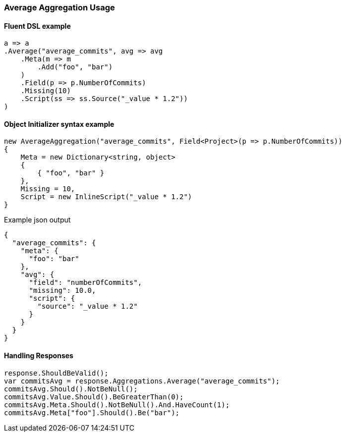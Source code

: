 :ref_current: https://www.elastic.co/guide/en/elasticsearch/reference/7.17

:github: https://github.com/elastic/elasticsearch-net

:nuget: https://www.nuget.org/packages

////
IMPORTANT NOTE
==============
This file has been generated from https://github.com/elastic/elasticsearch-net/tree/7.x/src/Tests/Tests/Aggregations/Metric/Average/AverageAggregationUsageTests.cs. 
If you wish to submit a PR for any spelling mistakes, typos or grammatical errors for this file,
please modify the original csharp file found at the link and submit the PR with that change. Thanks!
////

[[average-aggregation-usage]]
=== Average Aggregation Usage

==== Fluent DSL example

[source,csharp]
----
a => a
.Average("average_commits", avg => avg
    .Meta(m => m
        .Add("foo", "bar")
    )
    .Field(p => p.NumberOfCommits)
    .Missing(10)
    .Script(ss => ss.Source("_value * 1.2"))
)
----

==== Object Initializer syntax example

[source,csharp]
----
new AverageAggregation("average_commits", Field<Project>(p => p.NumberOfCommits))
{
    Meta = new Dictionary<string, object>
    {
        { "foo", "bar" }
    },
    Missing = 10,
    Script = new InlineScript("_value * 1.2")
}
----

[source,javascript]
.Example json output
----
{
  "average_commits": {
    "meta": {
      "foo": "bar"
    },
    "avg": {
      "field": "numberOfCommits",
      "missing": 10.0,
      "script": {
        "source": "_value * 1.2"
      }
    }
  }
}
----

==== Handling Responses

[source,csharp]
----
response.ShouldBeValid();
var commitsAvg = response.Aggregations.Average("average_commits");
commitsAvg.Should().NotBeNull();
commitsAvg.Value.Should().BeGreaterThan(0);
commitsAvg.Meta.Should().NotBeNull().And.HaveCount(1);
commitsAvg.Meta["foo"].Should().Be("bar");
----

